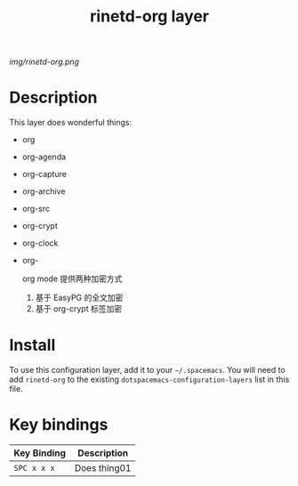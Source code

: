 #+TITLE: rinetd-org layer

# The maximum height of the logo should be 200 pixels.
[[img/rinetd-org.png]]

# TOC links should be GitHub style anchors.
* Table of Contents                                        :TOC_4_gh:noexport:
 - [[#description][Description]]
 - [[#install][Install]]
 - [[#key-bindings][Key bindings]]

* Description
This layer does wonderful things:
  - org
  - org-agenda
  - org-capture
  - org-archive
  - org-src
  - org-crypt
  - org-clock
  - org-

    org mode 提供两种加密方式
    1. 基于 EasyPG 的全文加密
    2. 基于 org-crypt 标签加密
* Install
To use this configuration layer, add it to your =~/.spacemacs=. You will need to
add =rinetd-org= to the existing =dotspacemacs-configuration-layers= list in this
file.

* Key bindings

| Key Binding | Description    |
|-------------+----------------|
| ~SPC x x x~ | Does thing01   |
# Use GitHub URLs if you wish to link a Spacemacs documentation file or its heading.
# Examples:
# [[https://github.com/syl20bnr/spacemacs/blob/master/doc/VIMUSERS.org#sessions]]
# [[https://github.com/syl20bnr/spacemacs/blob/master/layers/%2Bfun/emoji/README.org][Link to Emoji layer README.org]]
# If space-doc-mode is enabled, Spacemacs will open a local copy of the linked file.
